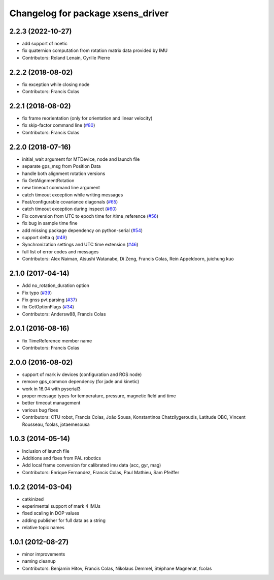 ^^^^^^^^^^^^^^^^^^^^^^^^^^^^^^^^^^
Changelog for package xsens_driver
^^^^^^^^^^^^^^^^^^^^^^^^^^^^^^^^^^

2.2.3 (2022-10-27)
------------------
* add support of noetic
* fix quaternion computation from rotation matrix data provided by IMU 
* Contributors: Roland Lenain, Cyrille Pierre

2.2.2 (2018-08-02)
------------------
* fix exception while closing node
* Contributors: Francis Colas

2.2.1 (2018-08-02)
------------------
* fix frame reorientation (only for orientation and linear velocity)
* fix skip-factor command line (`#80 <https://github.com/ethz-asl/ethzasl_xsens_driver/issues/80>`_)
* Contributors: Francis Colas

2.2.0 (2018-07-16)
------------------
* initial_wait argument for MTDevice, node and launch file
* separate gps_msg from Position Data
* handle both alignment rotation versions
* fix GetAlignmentRotation
* new timeout command line argument
* catch timeout exception while writing messages
* Feat/configurable covariance diagonals (`#65 <https://github.com/ethz-asl/ethzasl_xsens_driver/issues/65>`_)
* catch timeout exception during inspect (`#60 <https://github.com/ethz-asl/ethzasl_xsens_driver/issues/60>`_)
* Fix conversion from UTC to epoch time for /time_reference (`#56 <https://github.com/ethz-asl/ethzasl_xsens_driver/issues/56>`_)
* fix bug in sample time fine
* add missing package dependency on python-serial (`#54 <https://github.com/ethz-asl/ethzasl_xsens_driver/issues/54>`_)
* support delta q (`#49 <https://github.com/ethz-asl/ethzasl_xsens_driver/issues/49>`_)
* Synchronization settings and UTC time extension (`#46 <https://github.com/ethz-asl/ethzasl_xsens_driver/issues/46>`_)
* full list of error codes and messages
* Contributors: Alex Naiman, Atsushi Watanabe, Di Zeng, Francis Colas, Rein Appeldoorn, juichung kuo

2.1.0 (2017-04-14)
------------------
* Add no_rotation_duration option
* Fix typo (`#39 <https://github.com/ethz-asl/ethzasl_xsens_driver/issues/39>`_)
* Fix gnss pvt parsing (`#37 <https://github.com/ethz-asl/ethzasl_xsens_driver/issues/37>`_)
* fix GetOptionFlags (`#34 <https://github.com/ethz-asl/ethzasl_xsens_driver/issues/34>`_)
* Contributors: Andersw88, Francis Colas

2.0.1 (2016-08-16)
------------------
* fix TimeReference member name
* Contributors: Francis Colas

2.0.0 (2016-08-02)
------------------
* support of mark iv devices (configuration and ROS node)
* remove gps_common dependency (for jade and kinetic)
* work in 16.04 with pyserial3
* proper message types for temperature, pressure, magnetic field and time
* better timeout management
* various bug fixes
* Contributors: CTU robot, Francis Colas, João Sousa, Konstantinos Chatzilygeroudis, Latitude OBC, Vincent Rousseau, fcolas, jotaemesousa

1.0.3 (2014-05-14)
------------------
* Inclusion of launch file
* Additions and fixes from PAL robotics
* Add local frame conversion for calibrated imu data (acc, gyr, mag)
* Contributors: Enrique Fernandez, Francis Colas, Paul Mathieu, Sam Pfeiffer

1.0.2 (2014-03-04)
------------------
* catkinized
* experimental support of mark 4 IMUs
* fixed scaling in DOP values
* adding publisher for full data as a string
* relative topic names

1.0.1 (2012-08-27)
------------------
* minor improvements
* naming cleanup
* Contributors: Benjamin Hitov, Francis Colas, Nikolaus Demmel, Stéphane Magnenat, fcolas
